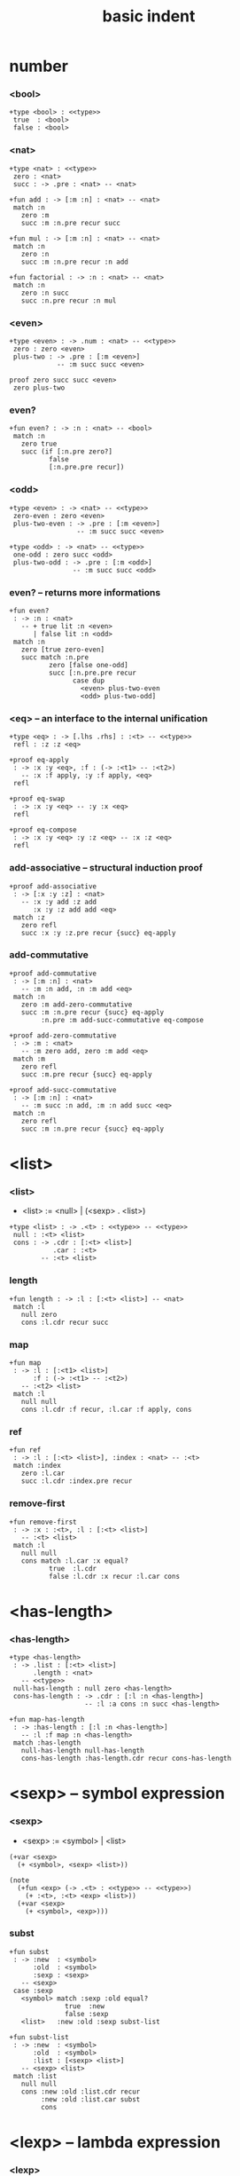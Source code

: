 #+title: basic indent

* number

*** <bool>

    #+begin_src cicada
    +type <bool> : <<type>>
     true  : <bool>
     false : <bool>
    #+end_src

*** <nat>

    #+begin_src cicada
    +type <nat> : <<type>>
     zero : <nat>
     succ : -> .pre : <nat> -- <nat>

    +fun add : -> [:m :n] : <nat> -- <nat>
     match :n
       zero :m
       succ :m :n.pre recur succ

    +fun mul : -> [:m :n] : <nat> -- <nat>
     match :n
       zero :n
       succ :m :n.pre recur :n add

    +fun factorial : -> :n : <nat> -- <nat>
     match :n
       zero :n succ
       succ :n.pre recur :n mul
    #+end_src

*** <even>

    #+begin_src cicada
    +type <even> : -> .num : <nat> -- <<type>>
     zero : zero <even>
     plus-two : -> .pre : [:m <even>]
                -- :m succ succ <even>

    proof zero succ succ <even>
     zero plus-two
    #+end_src

*** even?

    #+begin_src cicada
    +fun even? : -> :n : <nat> -- <bool>
     match :n
       zero true
       succ (if [:n.pre zero?]
              false
              [:n.pre.pre recur])
    #+end_src

*** <odd>

    #+begin_src cicada
    +type <even> : -> <nat> -- <<type>>
     zero-even : zero <even>
     plus-two-even : -> .pre : [:m <even>]
                     -- :m succ succ <even>

    +type <odd> : -> <nat> -- <<type>>
     one-odd : zero succ <odd>
     plus-two-odd : -> .pre : [:m <odd>]
                    -- :m succ succ <odd>
    #+end_src

*** even? -- returns more informations

    #+begin_src cicada
    +fun even?
     : -> :n : <nat>
       -- + true lit :n <even>
          | false lit :n <odd>
     match :n
       zero [true zero-even]
       succ match :n.pre
              zero [false one-odd]
              succ [:n.pre.pre recur
                    case dup
                      <even> plus-two-even
                      <odd> plus-two-odd]
    #+end_src

*** <eq> -- an interface to the internal unification

    #+begin_src cicada
    +type <eq> : -> [.lhs .rhs] : :<t> -- <<type>>
     refl : :z :z <eq>

    +proof eq-apply
     : -> :x :y <eq>, :f : (-> :<t1> -- :<t2>)
       -- :x :f apply, :y :f apply, <eq>
     refl

    +proof eq-swap
     : -> :x :y <eq> -- :y :x <eq>
     refl

    +proof eq-compose
     : -> :x :y <eq> :y :z <eq> -- :x :z <eq>
     refl
    #+end_src

*** add-associative -- structural induction proof

    #+begin_src cicada
    +proof add-associative
     : -> [:x :y :z] : <nat>
       -- :x :y add :z add
          :x :y :z add add <eq>
     match :z
       zero refl
       succ :x :y :z.pre recur {succ} eq-apply
    #+end_src

*** add-commutative

    #+begin_src cicada
    +proof add-commutative
     : -> [:m :n] : <nat>
       -- :m :n add, :n :m add <eq>
     match :n
       zero :m add-zero-commutative
       succ :m :n.pre recur {succ} eq-apply
            :n.pre :m add-succ-commutative eq-compose

    +proof add-zero-commutative
     : -> :m : <nat>
       -- :m zero add, zero :m add <eq>
     match :m
       zero refl
       succ :m.pre recur {succ} eq-apply

    +proof add-succ-commutative
     : -> [:m :n] : <nat>
       -- :m succ :n add, :m :n add succ <eq>
     match :n
       zero refl
       succ :m :n.pre recur {succ} eq-apply
    #+end_src

* <list>

*** <list>

    - <list> := <null> | (<sexp> . <list>)

    #+begin_src cicada
    +type <list> : -> .<t> : <<type>> -- <<type>>
     null : :<t> <list>
     cons : -> .cdr : [:<t> <list>]
               .car : :<t>
            -- :<t> <list>
    #+end_src

*** length

    #+begin_src cicada
    +fun length : -> :l : [:<t> <list>] -- <nat>
     match :l
       null zero
       cons :l.cdr recur succ
    #+end_src

*** map

    #+begin_src cicada
    +fun map
     : -> :l : [:<t1> <list>]
          :f : (-> :<t1> -- :<t2>)
       -- :<t2> <list>
     match :l
       null null
       cons :l.cdr :f recur, :l.car :f apply, cons
    #+end_src

*** ref

    #+begin_src cicada
    +fun ref
     : -> :l : [:<t> <list>], :index : <nat> -- :<t>
     match :index
       zero :l.car
       succ :l.cdr :index.pre recur
    #+end_src

*** remove-first

    #+begin_src cicada
    +fun remove-first
     : -> :x : :<t>, :l : [:<t> <list>]
       -- :<t> <list>
     match :l
       null null
       cons match :l.car :x equal?
              true  :l.cdr
              false :l.cdr :x recur :l.car cons
    #+end_src

* <has-length>

*** <has-length>

    #+begin_src cicada
    +type <has-length>
     : -> .list : [:<t> <list>]
          .length : <nat>
       -- <<type>>
     null-has-length : null zero <has-length>
     cons-has-length : -> .cdr : [:l :n <has-length>]
                       -- :l :a cons :n succ <has-length>

    +fun map-has-length
     : -> :has-length : [:l :n <has-length>]
       -- :l :f map :n <has-length>
     match :has-length
       null-has-length null-has-length
       cons-has-length :has-length.cdr recur cons-has-length
    #+end_src

* <sexp> -- symbol expression

*** <sexp>

    - <sexp> := <symbol> | <list>

    #+begin_src cicada
    (+var <sexp>
      (+ <symbol>, <sexp> <list>))

    (note
      (+fun <exp> (-> .<t> : <<type>> -- <<type>>)
        (+ :<t>, :<t> <exp> <list>))
      (+var <sexp>
        (+ <symbol>, <exp>)))
    #+end_src

*** subst

    #+begin_src cicada
    +fun subst
     : -> :new  : <symbol>
          :old  : <symbol>
          :sexp : <sexp>
       -- <sexp>
     case :sexp
       <symbol> match :sexp :old equal?
                  true  :new
                  false :sexp
       <list>   :new :old :sexp subst-list

    +fun subst-list
     : -> :new  : <symbol>
          :old  : <symbol>
          :list : [<sexp> <list>]
       -- <sexp> <list>
     match :list
       null null
       cons :new :old :list.cdr recur
            :new :old :list.car subst
            cons
    #+end_src

* <lexp> -- lambda expression

*** <lexp>

    - <lexp> := <var> | (lambda (<var>) <lexp>) | (<lexp> <lexp>)

    #+begin_src cicada
    +type <lexp> : <<type>>
     var-lexp : -> .var : <var> -- <lexp>
     lam-lexp : -> .var : <var>, .body : <lexp> -- <lexp>
     app-lexp : -> [.rator .rand] : <lexp> -- <lexp>
    #+end_src

*** occurs-free?

    #+begin_src cicada
    +fun occurs-free?
     : -> :search-var : <var>, :lexp : <lexp>
       -- <bool>
     match :lexp
       var-lexp :search-var :lexp.var equal?
       lam-lexp :search-var :lexp.var equal? not
                :search-var :lexp.body recur and
       app-lexp :search-var :lexp.rator recur
                :search-var :lexp.rand recur or
    #+end_src

* <vector>

*** <vector>

    #+begin_src cicada
    +type <vector>
     : -> .length : <nat>
          .<t> : <<type>>
       -- <<type>>
     null zero :<t> <vector>
     cons -> .cdr : [:n :<t> <vector>]
             .car : :<t>
          -- :n succ :<t> <vector>
    #+end_src

*** append

    #+begin_src cicada
    +fun append
     : -> :l0 : [:m :<t> <vector>]
          :l1 : [:n :<t> <vector>]
       -- :m :n add :<t> <vector>
     match :l1
       null :l0
       cons :l0 :l1.cdr recur :l1.car cons
    #+end_src

*** map

    #+begin_src cicada
    +fun map
     : -> :l : [:n :<t1> <vector>]
          :f : -> :<t1> -- :<t2>
       -- :n :<t2> <vector>
     match :l
       null null
       cons :l.cdr :f recur :l.car :f apply cons
    #+end_src

* <binary-search-tree>

*** <binary-search-tree>

    - <binary-search-tree> := () | (<int> <binary-search-tree> <binary-search-tree>)

    - not all semantic are expressed in the above grammar.
      1. key in the left subtree <= key in the current node
      2. keys in the right subtree > key in the current node

    #+begin_src cicada
    +type <order> : <<type>>
     lt : <order>
     eq : <order>
     gt : <order>

    +type <binary-search-tree> : <<type>>
     null : <binary-search-tree>
     node : -> .key   : <symbol>
               .value : <int>
               .left  : <binary-search-tree>
               .right : <binary-search-tree>
            -- <binary-search-tree>
    #+end_src

*** search

    #+begin_src cicada
    +fun search
     : -> :tree : <binary-search-tree>
          :key  : <symbol>
       -- <binary-search-tree>
     match :tree
       null null
       node match :key :tree.key compare
              lt :tree.left :key recur
              eq :tree
              gt :tree.right :key recur
    #+end_src

*** insert

    #+begin_src cicada
    +fun insert
     : -> :tree  : <binary-search-tree>
          :key   : <symbol>
          :vlaue : <int>
       -- <binary-search-tree>
     match :tree
       null :key :value null null node
       node match :key :tree.key compare
              lt :tree.key :tree.value
                 :tree.left :key :value recur :tree.right node
              eq :key :value
                 :tree.left :tree.right node
              gt :tree.key :tree.value
                 :tree.left :tree.right :key :value recur node
    #+end_src

*** delete

    #+begin_src cicada
    +fun delete
     : -> :tree : <binary-search-tree>
          :key : <symbol>
       -- <binary-search-tree>
     match :tree
       null null
       node match :key :tree.key compare
              lt :tree.key :tree.value
                 :tree.left :key recur :tree.right node
              eq :tree delete-node
              gt :tree.key :tree.value
                 :tree.left :tree.right :key recur node

    +fun delete-node
     : -> :tree : <binary-search-tree>
       -- <binary-search-tree>
     cond [:tree.left null?] [:tree.right]
          [:tree.right null?] [:tree.left]
          else [:tree.right left-most-key-and-value :value! :key!
                :key :value
                :tree.left
                :tree.right :key delete
                node]

    +fun left-most-key-and-value
     : -> :tree : <binary-search-tree>
       -- <symbol> <int>
     cond [:tree.left null?] [:tree.key :tree.value]
          else [:tree.left recur]
    #+end_src
